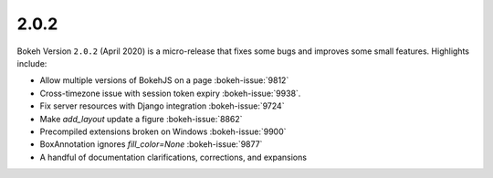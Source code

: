 .. _release-2-0-2:

2.0.2
=====

Bokeh Version ``2.0.2`` (April 2020) is a micro-release that fixes some bugs and
improves some small features. Highlights include:

* Allow multiple versions of BokehJS on a page :bokeh-issue:`9812`
* Cross-timezone issue with session token expiry :bokeh-issue:`9938`.
* Fix server resources with Django integration :bokeh-issue:`9724`
* Make `add_layout` update a figure :bokeh-issue:`8862`
* Precompiled extensions broken on Windows :bokeh-issue:`9900`
* BoxAnnotation ignores `fill_color=None` :bokeh-issue:`9877`
* A handful of documentation clarifications, corrections, and expansions
